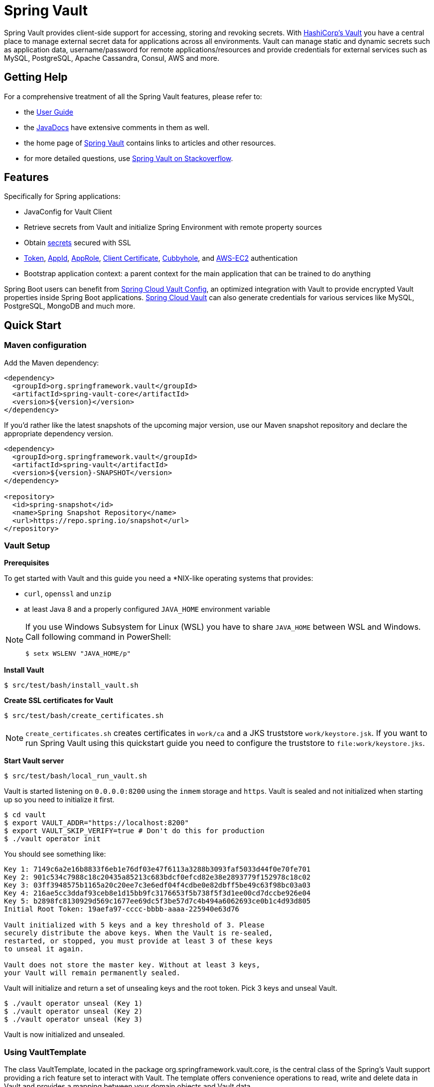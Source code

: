 = Spring Vault

Spring Vault provides client-side support for accessing, storing and revoking secrets.
With https://www.vaultproject.io[HashiCorp's Vault] you have a central place to manage external secret data for applications across all environments.
Vault can manage static and dynamic secrets such as application data, username/password for remote applications/resources and provide credentials for external services such as MySQL, PostgreSQL, Apache Cassandra, Consul, AWS and more.

== Getting Help

For a comprehensive treatment of all the Spring Vault features, please refer to:

* the https://docs.spring.io/spring-vault/reference/[User Guide]
* the https://docs.spring.io/spring-vault/docs/current/api/[JavaDocs] have extensive comments in them as well.
* the home page of https://projects.spring.io/spring-vault[Spring Vault] contains links to articles and other resources.
* for more detailed questions, use https://stackoverflow.com/questions/tagged/spring-vault[Spring Vault on Stackoverflow].

== Features

Specifically for Spring applications:

* JavaConfig for Vault Client
* Retrieve secrets from Vault and initialize Spring Environment with remote property sources
* Obtain https://docs.spring.io/spring-vault/reference/vault/client-support.html#vault.client-ssl[secrets] secured with SSL
* https://docs.spring.io/spring-vault/reference/vault/authentication.html#vault.authentication.token[Token],
https://docs.spring.io/spring-vault/reference/vault/authentication.html#vault.authentication.appid[AppId],
https://docs.spring.io/spring-vault/reference/vault/authentication.html#vault.authentication.approle[AppRole],
https://docs.spring.io/spring-vault/reference/vault/authentication.html#vault.authentication.clientcert[Client Certificate],
https://docs.spring.io/spring-vault/reference/vault/authentication.html#vault.authentication.cubbyhole[Cubbyhole], and
https://docs.spring.io/spring-vault/reference/vault/authentication.html#vault.authentication.awsec2[AWS-EC2] authentication
* Bootstrap application context: a parent context for the main application that can be trained to do anything

Spring Boot users can benefit from https://github.com/spring-cloud/spring-cloud-vault-config[Spring Cloud Vault Config], an optimized integration with Vault to provide encrypted Vault properties inside Spring Boot applications.
https://github.com/spring-cloud/spring-cloud-vault-config[Spring Cloud Vault] can also generate credentials for various services like MySQL, PostgreSQL, MongoDB and much more.

== Quick Start

=== Maven configuration

Add the Maven dependency:

====
[source,xml]
----
<dependency>
  <groupId>org.springframework.vault</groupId>
  <artifactId>spring-vault-core</artifactId>
  <version>${version}</version>
</dependency>
----
====

If you'd rather like the latest snapshots of the upcoming major version, use our Maven snapshot repository and declare the appropriate dependency version.

====
[source,xml]
----
<dependency>
  <groupId>org.springframework.vault</groupId>
  <artifactId>spring-vault</artifactId>
  <version>${version}-SNAPSHOT</version>
</dependency>

<repository>
  <id>spring-snapshot</id>
  <name>Spring Snapshot Repository</name>
  <url>https://repo.spring.io/snapshot</url>
</repository>
----
====

=== Vault Setup

*Prerequisites*

To get started with Vault and this guide you need a *NIX-like operating systems that provides:

* `curl`, `openssl` and `unzip`
* at least Java 8 and a properly configured `JAVA_HOME` environment variable

[NOTE]
--
If you use Windows Subsystem for Linux (WSL) you have to share `JAVA_HOME` between WSL and Windows. Call following command in PowerShell:
----
$ setx WSLENV "JAVA_HOME/p"
----
--

*Install Vault*

----
$ src/test/bash/install_vault.sh
----

*Create SSL certificates for Vault*

----
$ src/test/bash/create_certificates.sh
----

NOTE: `create_certificates.sh` creates certificates in `work/ca` and a JKS truststore `work/keystore.jsk`.
If you want to run Spring Vault using this quickstart guide you need to configure the truststore to `file:work/keystore.jks`.

*Start Vault server*

----
$ src/test/bash/local_run_vault.sh
----

Vault is started listening on `0.0.0.0:8200` using the `inmem` storage and
`https`.
Vault is sealed and not initialized when starting up so you need to initialize it first.

----
$ cd vault
$ export VAULT_ADDR="https://localhost:8200"
$ export VAULT_SKIP_VERIFY=true # Don't do this for production
$ ./vault operator init
----

You should see something like:

----
Key 1: 7149c6a2e16b8833f6eb1e76df03e47f6113a3288b3093faf5033d44f0e70fe701
Key 2: 901c534c7988c18c20435a85213c683bdcf0efcd82e38e2893779f152978c18c02
Key 3: 03ff3948575b1165a20c20ee7c3e6edf04f4cdbe0e82dbff5be49c63f98bc03a03
Key 4: 216ae5cc3ddaf93ceb8e1d15bb9fc3176653f5b738f5f3d1ee00cd7dccbe926e04
Key 5: b2898fc8130929d569c1677ee69dc5f3be57d7c4b494a6062693ce0b1c4d93d805
Initial Root Token: 19aefa97-cccc-bbbb-aaaa-225940e63d76

Vault initialized with 5 keys and a key threshold of 3. Please
securely distribute the above keys. When the Vault is re-sealed,
restarted, or stopped, you must provide at least 3 of these keys
to unseal it again.

Vault does not store the master key. Without at least 3 keys,
your Vault will remain permanently sealed.
----

Vault will initialize and return a set of unsealing keys and the root token.
Pick 3 keys and unseal Vault.

----
$ ./vault operator unseal (Key 1)
$ ./vault operator unseal (Key 2)
$ ./vault operator unseal (Key 3)
----

Vault is now initialized and unsealed.

=== Using VaultTemplate

The class VaultTemplate, located in the package org.springframework.vault.core, is the central class of the Spring’s Vault support providing a rich feature set to interact with Vault.
The template offers convenience operations to read, write and delete data in Vault and provides a mapping between your domain objects and Vault data.

You can have Spring initializing Spring Vault by providing a JavaConfig:

====
[source,java]
----
@Configuration
public class AppConfig extends AbstractVaultConfiguration {

    /**
     * Specify an endpoint for connecting to Vault.
     */
    @Override
    public VaultEndpoint vaultEndpoint() {
        return new VaultEndpoint();
    }

    /**
     * Configure a client authentication.
     * Please consider a more secure authentication method
     * for production use.
     */
    @Override
    public ClientAuthentication clientAuthentication() {
        return new TokenAuthentication("…");
    }
}
----
====

and then use `VaultTemplate` through its interface `VaultOperations`:

====
[source,java]
----
public class MyApp {

    @Autowired VaultOperations vaultOperations;

    public void useVault() {

        Secrets secrets = new Secrets();
        secrets.username = "hello";
        secrets.password = "world";

        vaultOperations.write("secret/myapp", secrets);

        VaultResponseSupport<Secrets> response = vaultOperations.read("secret/myapp", Secrets.class);
        System.out.println(response.getData().getUsername());

        vaultOperations.delete("secret/myapp");
    }
}
----
====

=== @VaultPropertySource

`@VaultPropertySource` provides a convenient and declarative mechanism for adding a `PropertySource` to Spring’s `Environment`.

To be used in conjunction with @Configuration classes.
Example usage

Given a Vault path `secret/my-application` containing the configuration data pair `database.password=mysecretpassword`, the following `@Configuration`
class uses `@VaultPropertySource` to contribute `secret/my-application` to the `Environment`'s set of `PropertySources`.

====
[source,java]
----
@Configuration
@VaultPropertySource("secret/my-application")
public class AppConfig {

    @Autowired Environment env;

    @Bean
    public TestBean testBean() {
        TestBean testBean = new TestBean();
        testBean.setPassword(env.getProperty("database.password"));
        return testBean;
    }
}
----
====

== Building

==== Build requirements for Vault

Spring Vault requires SSL certificates and a running Vault instance listening on `localhost:8200`.
Certificates and the Vault setup are scripted, the scripts are located in `src/test/bash`.

The following scripts need to be run prior to building the project for the tests to pass.

    $ ./src/test/bash/install_vault.sh
    $ ./src/test/bash/create_certificates.sh
    $ ./src/test/bash/env.sh
    $ ./src/test/bash/local_run_vault.sh

Alternatively you can run

----
$ ./src/test/bash/start.sh
----

Changes to the documentation should be made to the adocs found under `src/main/asciidoc/`

=== Basic Compile and Test

To build the source you will need to install JDK 1.6.

Spring Vault uses Maven for most build-related activities, and you should be able to get off the ground quite quickly by cloning the project you are interested in and typing

----
$ ./mvnw install
----

NOTE: You can also install Maven (>=3.3.3) yourself and run the `mvn` command in place of `./mvnw` in the examples below.
If you do that you also might need to add `-P spring` if your local Maven settings do not contain repository declarations for spring pre-release artifacts.

NOTE: Be aware that you might need to increase the amount of memory available to Maven by setting a `MAVEN_OPTS` environment variable with a value like `-Xmx512m -XX:MaxPermSize=128m`.
We try to cover this in the `.mvn` configuration, so if you find you have to do it to make a build succeed, please raise a ticket to get the settings added to source control.

For hints on how to build the project look in `.travis.yml` if there is one.
There should be a "script" and maybe "install" command.
Also look at the "services" section to see if any services need to be running locally (e.g. mongo or rabbit).
Ignore the git-related bits that you might find in "before_install" since they're related to setting git credentials and you already have those.

NOTE: If all else fails, build with the command from `.travis.yml` (usually
`./mvnw install`).

=== Documentation

The module has a "distribute" profile, and if you switch that on it will try to build asciidoc sources from
`src/main/asciidoc`.

=== Working with the code

If you don't have an IDE preference we would recommend that you use
https://www.springsource.com/developer/sts[Spring Tools Suite] or
https://eclipse.org[Eclipse] when working with the code.
We use the
https://eclipse.org/m2e/[m2eclipe] eclipse plugin for maven support.
Other IDEs and tools should also work without issue as long as they use Maven 3.3.3 or better.

==== Importing into eclipse with m2eclipse

We recommend the https://eclipse.org/m2e/[m2eclipe] eclipse plugin when working with eclipse.
If you don't already have m2eclipse installed it is available from the "eclipse marketplace".

NOTE: Older versions of m2e do not support Maven 3.3, so once the projects are imported into Eclipse you will also need to tell m2eclipse to use the right profile for the projects.If you see many different errors related to the POMs in the projects, check that you have an up to date installation.
If you can't upgrade m2e, add the "spring" profile to your `settings.xml`.
Alternatively you can copy the repository settings from the "spring" profile of the parent pom into your `settings.xml`.

==== Importing into eclipse without m2eclipse

If you prefer not to use m2eclipse you can generate eclipse project metadata using the following command:

[indent=0]
----
	$ ./mvnw eclipse:eclipse
----

The generated eclipse projects can be imported by selecting `import existing projects`
from the `file` menu.

==== Importing into IntelliJ

In IntelliJ, choose `File --> Open` and select the `pom.xml` it will automatically detect it is a Maven project and starts downloading all necessary dependencies.

==== Formatting code (Spring Java Format)

The project uses https://github.com/spring-io/spring-javaformat[Spring Java Format] through the `spring-javaformat-maven-plugin`.
You can run `./mvnw spring-javaformat:apply` to reformat code.
Follow the instructions for https://github.com/spring-io/spring-javaformat#eclipse[Eclipse] or https://github.com/spring-io/spring-javaformat#intellij-idea[IntelliJ] to install a plugin to enable formatting in your favorite IDE.


== Contributing

Spring Vault is released under the non-restrictive Apache 2.0 license, and follows a very standard Github development process, using Github tracker for issues and merging pull requests into `main`.
If you want to contribute even something trivial please do not hesitate, but follow the guidelines below.

=== Sign the Contributor License Agreement

Before we accept a non-trivial patch or pull request we will need you to sign the
https://cla.pivotal.io/sign/spring[Contributor License Agreement].
Signing the contributor's agreement does not grant anyone commit rights to the main repository, but it does mean that we can accept your contributions, and you will get an author credit if we do.
Active contributors might be asked to join the core team, and given the ability to merge pull requests.

=== Code of Conduct

This project adheres to the Contributor Covenant https://github.com/spring-projects/.github/blob/3d965e94708a0014f0f9a2ab05bfc5eb6efef7e4/CODE_OF_CONDUCT.md[code of
conduct].
By participating, you are expected to uphold this code.
Please report unacceptable behavior to spring-code-of-conduct@pivotal.io.

=== Code Conventions and Housekeeping

None of these is essential for a pull request, but they will all help.
They can also be added after the original pull request but before a merge.

* Spring Vault uses the Spring JavaFormat conventions.
Formatting is applied when running the build through `$ ./mvnw compile`
IDE plugins are available from https://github.com/spring-io/spring-javaformat.
* Make sure all new `.java` files to have a Javadoc class comment with at least an
`@author` tag identifying you, and preferably at least a paragraph on what the class is for.
* Add the ASF license header comment to all new `.java` files (copy from existing files in the project)
* Add yourself as an `@author` to the .java files that you modify substantially (more than cosmetic changes).
* Please include unit tests.
* If no-one else is using your branch, please rebase it against the current `main` (or other target branch in the main project).
* When writing a commit message please follow https://tbaggery.com/2008/04/19/a-note-about-git-commit-messages.html[these conventions], if you are fixing an existing issue please add `Fixes gh-XXXX` at the end of the commit message (where XXXX is the issue number).
